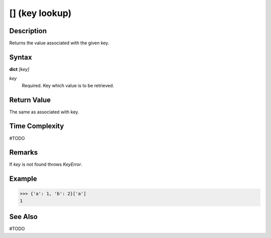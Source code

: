 ===============
[] (key lookup)
===============

Description
===========
Returns the value associated with the given key.

Syntax
======
**dict** *[key]*

*key*
    Required. Key which value is to be retrieved.

Return Value
============
The same as associated with key.

Time Complexity
===============
#TODO

Remarks
=======
If *key* is not found throws *KeyError*.

Example
=======
>>> {'a': 1, 'b': 2}['a']
1

See Also
========
#TODO
 
